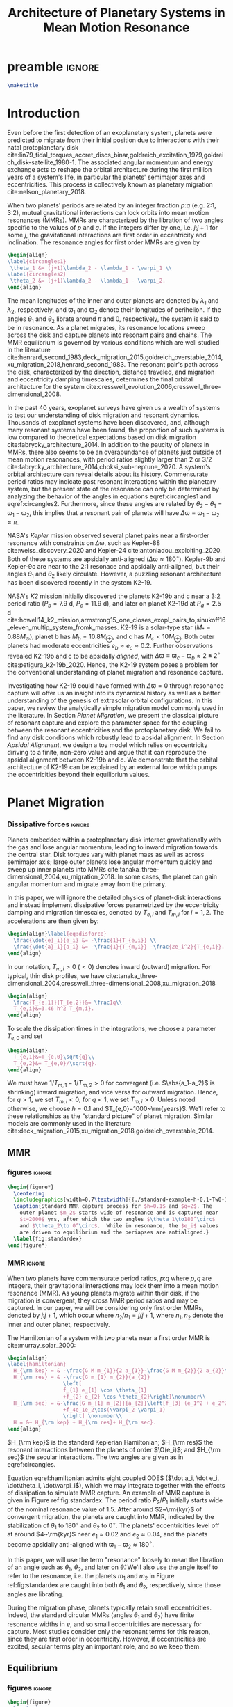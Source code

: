 * preamble                                                           :ignore:
#+TITLE: Architecture of Planetary Systems in Mean Motion Resonance
#+OPTIONS: author:nil date:nil toc:nil
#+LATEX_CLASS: mnras
#+latex_header: \usepackage{caption}
#+latex_header: \usepackage{subcaption}
#+latex_header: \usepackage{pdfpages}
#+latex_header: \usepackage{float}
#+latex_header: \usepackage{booktabs}
#+latex_header: \usepackage{enumitem}
#+latex_header: \usepackage{graphicx}
#+latex_header: \usepackage{tensor}
#+latex_header: \usepackage{ wasysym }
#+latex_header: \usepackage{mathtools}
#+latex_header: \usepackage{xcolor}
#+latex_header: \usepackage{cancel}
#+latex_header: \newcommand{\note}[1]{{\color{red} \large #1 }}
#+latex_header: \renewcommand{\O}{\mathcal{O}}
#+latex_header: \renewcommand{\d}{\partial}
#+latex_header: \renewcommand{\v}[1]{\boldsymbol{ #1 }}
#+latex_header: \renewcommand{\t}[1]{\tilde{ #1 }}
#+latex_header: \newcommand{\tg}{\t{g}}
#+latex_header: \newcommand{\vh}[1]{\hat{\boldsymbol{ #1 }}}
#+latex_header: \newcommand{\pp}[2]{\frac{\partial #1}{\partial #2}}
#+latex_header: \newcommand{\dd}[2]{\frac{d #1}{d #2}}
#+latex_header: \DeclarePairedDelimiter{\abs}{|}{|}
#+latex_header: \DeclarePairedDelimiter{\norm}{||}{||}
#+latex_header: \DeclarePairedDelimiter{\p}{(}{)}
#+latex_header: \DeclarePairedDelimiter{\we}{\langle}{\rangle}
#+latex_header: \title[MMR Architecture]{Architecture of Planetary Systems in Mean Motion Resonance}
#+latex_header: \author[Laune et al.]{
#+latex_header: JT Laune,$^{1}$
#+latex_header: Laetitia Rodet,$^{1}$
#+latex_header: and Dong Lai$^{1}$
#+latex_header: \\
#+latex_header: $^{1}$Department of Astronomy and Space Sciences, Cornell University\\}

#+begin_src latex
\maketitle
#+end_src

* Introduction

Even before the first detection of an exoplanetary system, planets
were predicted to migrate from their initial position due to
interactions with their natal protoplanetary disk
cite:lin79_tidal_torques_accret_discs_binar,goldreich_excitation_1979,goldreich_disk-satellite_1980-1.
The associated angular momentum and energy exchange acts to reshape
the orbital architecture during the first million years of a system's
life, in particular the planets' semimajor axes and eccentricities.
This process is collectively known as planetary migration
cite:nelson_planetary_2018.

When two planets' periods are related by an integer fraction $p$:$q$
(e.g. 2:1, 3:2), mutual gravitational interactions can lock orbits
into mean motion resonances (MMRs).  MMRs are characterized by the
libration of two angles specific to the values of $p$ and $q$.  If the
integers differ by one, i.e. $j$:$j+1$ for some $j$, the gravitational
interactions are first order in eccentricity and inclination.  The
resonance angles for first order MMRs are given by
#+BEGIN_SRC latex
  \begin{align}
  \label{circangles1}
   \theta_1 &= (j+1)\lambda_2 - \lambda_1 - \varpi_1 \\
  \label{circangles2}
   \theta_2 &= (j+1)\lambda_2 - \lambda_1 - \varpi_2.
  \end{align}
#+END_SRC
@@latex:\noindent@@ The mean longitudes of the inner and outer planets
are denoted by $\lambda_1$ and $\lambda_2$, respectively, and
$\varpi_1$ and $\varpi_2$ denote their longitudes of perihelion.  If
the angles $\theta_1$ and $\theta_2$ librate around $\pi$ and $0$,
respectively, the system is said to be in resonance.  As a planet
migrates, its resonance locations sweep across the disk and capture
planets into resonant pairs and chains.  The MMR equilibrium is
governed by various conditions which are well studied in the
literature
cite:henrard_second_1983,deck_migration_2015,goldreich_overstable_2014,xu_migration_2018,henrard_second_1983.
The resonant pair's path across the disk, characterized by the
direction, distance traveled, and migration and eccentricity damping
timescales, determines the final orbital architecture for the system
cite:cresswell_evolution_2006,cresswell_three-dimensional_2008.

In the past 40 years, exoplanet surveys have given us a wealth of
systems to test our understanding of disk migration and resonant
dynamics.  Thousands of exoplanet systems have been discovered, and,
although many resonant systems have been found, the proportion of such
systems is low compared to theoretical expectations based on disk
migration cite:fabrycky_architecture_2014.  In addition to the paucity
of planets in MMRs, there also seems to be an overabundance of planets
just outside of mean motion resonances, with period ratios slightly
larger than 2 or 3/2
cite:fabrycky_architecture_2014,choksi_sub-neptune_2020.  A system's
orbital architecture can reveal details about its history.
Commensurate period ratios may indicate past resonant interactions
within the planetary system, but the present state of the resonance
can only be determined by analyzing the behavior of the angles in
equations eqref:circangles1 and eqref:circangles2.  Furthermore, since
these angles are related by $\theta_2-\theta_1=\varpi_1-\varpi_2$,
this implies that a resonant pair of planets will have
$\Delta\varpi\equiv \varpi_1-\varpi_2\approx \pi$.

NASA's \emph{Kepler} mission observed several planet pairs near a
first-order resonance with constraints on $\Delta\varpi$, such as
Kepler-88 cite:weiss_discovery_2020 and Kepler-24
cite:antoniadou_exploiting_2020. Both of these systems are apsidally
anti-aligned ($\Delta\varpi\approx180^\circ$).  Kepler-9b and
Kepler-9c are near to the 2:1 resonace and apsidally anti-aligned, but
their angles $\theta_1$ and $\theta_2$ likely circulate.  However, a
puzzling resonant architecture has been discovered recently in the
system K2-19.

NASA's \emph{K2} mission initially discovered the planets K2-19b and c
near a 3:2 period ratio ($P_b=7.9$ d, $P_c=11.9$ d), and later on
planet K2-19d at $P_d=2.5$ d
cite:howell14_k2_mission,armstrong15_one_closes_exopl_pairs_to,sinukoff16_eleven_multip_system_fromk_masses.
K2-19 is a solar-type star ($M_*=0.88M_\odot$), planet b has
$M_{b}=10.8 M_{\oplus}$, and c has $M_{c}<10M_{\oplus}$.  Both outer
planets had moderate eccentricities $e_b\approx e_c\approx 0.2$.
Further observations revealed K2-19b and c to be apsidally
\emph{aligned}, with $\Delta\varpi\equiv \varpi_c-\varpi_b \approx
2\pm 2^\circ$ cite:petigura_k2-19b_2020.  Hence, the K2-19 system
poses a problem for the conventional understanding of planet migration
and resonance capture.

Investigating how K2-19 could have formed with $\Delta\varpi=0$
through resonance capture will offer us an insight into its dynamical
history as well as a better understanding of the genesis of extrasolar
orbital configurations.  In this paper, we review the analytically
simple migration model commonly used in the literature.  In Section
[[Planet Migration]], we present the classical picture of resonant capture
and explore the parameter space for the coupling between the resonant
eccentricities and the protoplanetary disk. We fail to find any disk
conditions which robustly lead to apsidal alignment.  In Section
[[Apsidal Alignment]], we design a toy model which relies on eccentricity
diriving to a finite, non-zero value and argue that it can reproduce
the apsidal alignment between K2-19b and c. We demonstrate that the
orbital architecture of K2-19 can be explained by an external force
which pumps the eccentricities beyond their equilibrium values.

* Planet Migration
*** Dissipative forces                                             :ignore:
Planets embedded within a protoplanetary disk interact gravitationally
with the gas and lose angular momentum, leading to inward migration
towards the central star.  Disk torques vary with planet mass as well
as across semimajor axis; large outer planets lose angular momentum
quickly and sweep up inner planets into MMRs
cite:tanaka_three-dimensional_2004,xu_migration_2018.  In some
cases, the planet can gain angular momentum and migrate away from the
primary.

In this paper, we will ignore the detailed physics of
planet-disk interactions and instead implement dissipative forces
parametrized by the eccentricity damping and migration timescales,
denoted by $T_{e,i}$ and $T_{m,i}$ for $i=1,2$. The accelerations are
then given by:
#+begin_src latex
  \begin{align}\label{eq:disforce}
    \frac{\dot{e}_i}{e_i} &= -\frac{1}{T_{e,i}} \\
    \frac{\dot{a}_i}{a_i} &= -\frac{1}{T_{m,i}} -\frac{2e_i^2}{T_{e,i}}.
  \end{align}
#+end_src
In our notation, $T_{m,i}>0$ $(<0)$ denotes inward (outward)
migration.  For typical, thin disk profiles, we have
cite:tanaka_three-dimensional_2004,cresswell_three-dimensional_2008,xu_migration_2018
#+BEGIN_SRC latex
  \begin{align}
    \frac{T_{e,1}}{T_{e,2}}&= \frac1q\\
    T_{e,i}&=3.46 h^2 T_{m,i}.
  \end{align}
#+END_SRC
To scale the dissipation times in the integrations, we choose
a parameter $T_{e,0}$ and set
#+BEGIN_SRC latex
  \begin{align}
    T_{e,1}&=T_{e,0}\sqrt{q}\\
    T_{e,2}&= T_{e,0}/\sqrt{q}.
  \end{align}
#+END_SRC
We must have $1/T_{m,1} - 1/T_{m,2} > 0$ for convergent
(i.e. $\abs{a_1-a_2}$ is shrinking) inward migration, and vice versa
for outward migration. Hence, for $q>1$, we set $T_{m,i}< 0$; for
$q<1$, we set $T_{m,i}>0$.  Unless noted otherwise, we choose $h=0.1$
and $T_{e,0}=1000~\rm{years}$.  We'll refer to these relationships as
the "standard picture" of planet migration. Similar models are
commonly used in the literature
cite:deck_migration_2015,xu_migration_2018,goldreich_overstable_2014.

** MMR
*** figures                                                        :ignore:
#+BEGIN_SRC latex
  \begin{figure*}
    \centering
    \includegraphics[width=0.7\textwidth]{{./standard-example-h-0.1-Tw0-1000}.png}
    \caption{Standard MMR capture process for $h=0.1$ and $q=2$. The
      outer planet $m_2$ starts wide of resonance and is captured near
      $t=2000$ yrs, after which the two angles $\theta_1\to180^\circ$
      and $\theta_2\to 0^\circ$.  While in resonance, the $e_i$ values
      are driven to equilibrium and the periapses are antialigned.}
    \label{fig:standardex}
  \end{figure*}
#+END_SRC

*** MMR                                                            :ignore:
When two planets have commensurate period ratios, $p$:$q$ where $p,q$
are integers, their gravitational interactions may lock them into a
mean motion resonance (MMR).  As young planets migrate within their
disk, if the migration is convergent, they
cross MMR period ratios and may be captured. In our paper, we will be
considering only first order MMRs, denoted by $j$:$j+1$, which occur
where $n_2/n_1 = j/j+1$, where $n_1,n_2$ denote the inner and outer
planet, respectively.

The Hamiltonian of a system with two planets near a first order MMR is
cite:murray_solar_2000:
#+BEGIN_SRC latex
  \begin{align}
  \label{hamiltonian}
    H_{\rm kep} = & -\frac{G M m_{1}}{2 a_{1}}-\frac{G M m_{2}}{2 a_{2}}\nonumber\\
    H_{\rm res} = & -\frac{G m_{1} m_{2}}{a_{2}}
                    \left[
                    f_{1} e_{1} \cos \theta_{1} 
                    +f_{2} e_{2} \cos \theta_{2}\right]\nonumber\\
    H_{\rm sec} = &-\frac{G m_{1} m_{2}}{a_{2}}\left[f_{3} (e_1^2 + e_2^2)
                    +f_4e_1e_2\cos(\varpi_2-\varpi_1)
                    \right] \nonumber\\
    H = &~ H_{\rm kep} + H_{\rm res}+ H_{\rm sec}. 
  \end{align}
#+END_SRC

$H_{\rm kep}$ is the standard Keplerian Hamiltonian; $H_{\rm res}$
the resonant interactions between the planets of order
$\O(e_i)$; and $H_{\rm sec}$ the secular interactions.
The two angles are given as in eqref:circangles.

Equation eqref:hamiltonian admits eight coupled ODES ($\dot a_i, \dot
e_i, \dot\theta_i, \dot\varpi_i$), which we may integrate together
with the effects of dissipation to simulate MMR capture.  An example
of MMR capture is given in Figure ref:fig:standardex.  The period
ratio $P_2/P_1$ initially starts wide of the nominal resonance value
of $1.5$.  After around $2~\rm{kyr}$ of convergent migration, the
planets are caught into MMR, indicated by the stabilization of
$\theta_1$ to $180^\circ$ and $\theta_2$ to $0^\circ$.  The planets'
eccentricities level off at around $4~\rm{kyr}$ near $e_1\approx 0.02$
and $e_2\approx0.04$, and the planets become apsidally anti-aligned
with $\varpi_1-\varpi_2\approx 180^\circ$.

In this paper, we will use the term "resonance" loosely to mean the
libration of an angle such as $\theta_1$, $\theta_2$, and later on
$\hat\theta$.  We'll also use the angle itself to refer to the
resonance, i.e. the planets $m_1$ and $m_2$ in Figure
ref:fig:standardex are caught into both $\theta_1$ and $\theta_2$,
respectively, since those angles are librating.

During the migration phase, planets typically retain small
eccentricities. Indeed, the standard circular MMRs (angles $\theta_1$
and $\theta_2$) have finite resonance widths in $e$, and so small
eccentricities are necessary for capture.  Most studies consider only
the resonant terms for this reason, since they are first order in
eccentricity.  However, if eccentricities are excited, secular terms
play an important role, and so we keep them.

** Equilibrium
*** figures                                                        :ignore:
#+BEGIN_SRC latex
  \begin{figure}
    \centering
    \begin{subfigure}[t]{0.225\textwidth}
    \includegraphics[width=1\textwidth]{{standard-eeqs-Tm2--40873-Tw0-1000}.png}
    \caption{ }
    \label{fig:standardeqecc}
    \end{subfigure}
    \begin{subfigure}[t]{0.225\textwidth}
    \includegraphics[width=1\textwidth]{{standard-pomega-Tm2--40873-Tw0-1000}.png}
    \caption{ }
    \label{fig:standardDpom}
    \end{subfigure}
    \caption{\emph{(a)} Analytical equilibrium values are plotted
      as dashed lines for various values of $q$. The points
      indicate time averaged numerical results from integrating the
      time-dependent equations of motion.  Error bars indicate the
      standard deviation of the eccentricities; most fall within
      the marker for eccentricity.  Simulations without secular
      effects showed only negligible differences, and so they were
      not included.  \emph{(b)} Same as \emph{(a)}, but for
      $\Delta\varpi$. Simulations without secular effects did show
      significant differences, and so they have been included.}
  \label{fig:standard}
  \end{figure}
#+END_SRC

*** Equilibrium                                                    :ignore:
The MMR capture in Figure ref:fig:standardex reaches an equilibrium
state in period ratio, resonant angles, eccentricities, and
$\Delta\varpi$.  Indeed, the Hamiltonian in equation
[[eqref:hamiltonian]], including the dissipative terms, admits the
following three equations for equilibrium values of
$(e_1,e_2,\theta_1,\theta_2)$:
#+begin_src latex
  \begin{equation}
  \label{dote1}
    \dot e_1 = \frac{\mu_2}{\alpha_2} [f_1\sin(\theta_1) - De_2 \sin(\gamma_2-\gamma_1)] - \frac{e_1}{T_{e,1}}=0
  \end{equation}
  
  \begin{equation}
  \label{dote2}
    \dot e_2 = \frac{q\mu_2}{\alpha_2} [f_2\sin(\theta_2) - De_1 \sin(\gamma_1-\gamma_2)]- \frac{e_2}{T_{e,2}}=0
  \end{equation}
  
  \begin{align}
  \label{dotdpom}
    \frac{d}{dt}\Delta\varpi \equiv \dot\varpi_1-\dot\varpi_2
    &= \frac{\mu_2}{\alpha_2} \left[ \frac{f_1\cos\theta_1}{\alpha_1^{1/2} e_1}
       - \frac{qf_2\cos\theta_2}{\alpha_2^{1/2}e_2}\right.\nonumber \\
    &\quad+ \left.\frac{2C}{\alpha_1^{1/2}} + \frac{De_2}{\alpha_1^{1/2} e_1}
      - \frac{2qC}{\alpha_2^{1/2}} - \frac{qDe_1}{ \alpha_2^{1/2}e_2}\right]=0
  \end{align}
#+end_src
where we have combined $\Delta\varpi = \theta_2 - \theta_1 =
\varpi_1-\varpi_2$ in the last equation.

We must find a fourth equation to complete this system of equations.
Absent any dissipative or secular forces, the following quantities are
conserved:
#+begin_src latex
  \begin{align}
    J &= \Lambda_1\sqrt{1-e_1^2} + \Lambda_2\sqrt{1-e_2^2}\\
    G &= \frac{j+1}{j} \Lambda_1 + \Lambda_2.
  \end{align}
#+end_src
The quantity $J$ is the angular momentum of the system, and $G$ is an
integral of motion for the the Hamiltonian $H_{\rm kep}+H_{\rm res}$
in equation eqref:hamiltonian.  Define $\eta$ to be the ratio of $J$ and $G$,
#+begin_src latex
  \begin{align}
    \eta(\alpha, e_1, e_2) &\equiv - 2(q/\alpha_0+1)\p*{\frac{J}{G}-\left.\frac{J}{G}\right|_{0}},
  \end{align}
#+end_src
where $\alpha_0 = (j/(j+1))^{3/2}$ and $\left(J/G\right|_{0}$ is
evaluated at $e_i=0$ and $\alpha=\alpha_0$.
Thus, we have $\eta(\alpha_0, 0, 0)=0$ and the corresponding Taylor expansion yields
#+begin_src latex
  \begin{align}
    \eta \approx -\frac{q(\alpha-\alpha_0)}{j\sqrt{\alpha_0}(q/\alpha_0+1)} + q\sqrt{\alpha_0}e_1^2 + e_2^2
  \end{align}
#+end_src

The equation of motion for $\eta$ is then given by
#+begin_src latex
  \begin{align}
  \label{doteta}
    \dot\eta = \frac{q\alpha_0^{1/2}}{j(q\alpha_0^{-1}+1)}&\left[ \frac{1}{T_{m2}} - \frac{1}{T_{m1}}
        + \frac{2e_1^2}{T_{e1}}- \frac{2e_2^2}{T_{e2}} \right] \nonumber\\
      &- q\alpha_0^{1/2}\frac{2e_1^2}{T_{e1}} - \frac{2e_2^2}{T_{e2}}=0.
  \end{align}
#+end_src
We note that the only contribution to $\dot{\eta}$ is from dissipative effects.

By solving the four equations [[eqref:dote1]] -- eqref:dotdpom and
[[eqref:doteta]] , we may arrive at equilibrium values for the system.  In
the standard picture and neglecting secular terms (i.e., for small
$e_i$), equations [[eqref:dote1]] and [[eqref:dote2]] show
$\sin(\theta_i)\approx 0$.  Equation [[eqref:dotdpom]] then gives us
$\theta_1\approx \pi$ and $\theta_2\approx 0$.  Since
$\theta_1-\theta_2 = \varpi_2-\varpi_1$, we therefore see that
convergent migration produces anti-aligned periapses.  We confirm this
in the time-dependent integration in Figure ref:fig:standardex.

*** Standard model                                                 :ignore:
The equilibrium $e_i$'s and $\Delta\varpi$'s for comparable mass
planets $(q\in[0.5,2])$ are given in Figures ref:fig:standardeqecc and
[[ref:fig:standardDpom]].  Analytical solutions to the equilibrium
equations are plotted as dashed lines.  Here we also integrate the
time-dependent differential equations from Hamiltonian
eqref:hamiltonian and plot the average $e_1$, $e_2$, and
$\Delta\varpi$ over the last 10% of the timespan.  These results are
calculated with outward migration for $q>1$ and inward migration for
$q<1$.

As we can see, the final averaged eccentricities for $m_1$ and $m_2$
go approximately as $e_1/e_2 \sim q$. As expected, the $\Delta\varpi$
average values are all very close to $\pi$. The numerical and
analytical results largely agree.  In the next two sections, we will
explore slightly modified models by varying the ratio
$T_{e,1}/T_{e,2}$ within $[0.1q, 10q]$.

** Eccentricity damping timescales
*** figures                                                        :ignore:
#+BEGIN_SRC latex
  \begin{figure}
    \centering
    \includegraphics[width=0.3\textwidth]{{./varyTe-eeqs-h-0.1-Tw0-1000}.png}
    \caption{ Equilibrium eccentricity values for a range of
      $T_{e,1}/T_{e,2}\in[0.2,10]$ are plotted for three
      different values of $q=0.5,1.0,$ and $2.0$. The points and
      errorbars are calculated in the same way as
      \ref{fig:standard}.  The dashed lines indicate analytical
      estimates for $e_i$.}
    \label{fig:eqecc}
  \end{figure}
#+END_SRC

#+BEGIN_SRC latex
  \begin{figure}
    \centering
    \includegraphics[width=0.3\textwidth]{{./varyTe-pomega-h-0.1-Tw0-1000}.png}
    \caption{Same as \ref{fig:eqecc} but for $\Delta\varpi$.}
    \label{fig:eqDpom}
  \end{figure}
#+END_SRC
*** Damping Timescales                                             :ignore:
Up until now, we have strictly been considering the standard picture
of planet migration -- with $T_{e,1}/T_{e,2} = 1/q$ and
$T_{e,i}=3.46h^2T_{e,i}$ -- which always gives rise to apsidal
anti-alignment for reasonable disk conditions.  This simple
parametrized model will always fail to capture all of the complicated
hydrodynamics of real astrophysical disks. We can therefore easily
expect a difference in the ratio $T_{e,1}/T_{e,2}$ over an order of
magnitude, and perhaps this modfication could produce
$\Delta\varpi\approx0^\circ$ without adding new parameters to the
model.

We explore this possibility in Figures ref:fig:eqecc and
ref:fig:eqDpom. The ratio $T_{e,1}/T_{e,2}$ varies freely between
$0.2$ and $10$, regardless of the mass ratio.  Initially, we attempted
to extend this range to $T_{e,1}/T_{e,2}=0.1$, but the system
eventually escapes resonance for all $q=0.5$, $1$, and $2$ and no
equilibrium is reached.  The migration timescales are set to
$\abs{T_{m,i}}=T_{e,i}/3.46 h^2$.  For $T_{e,1}<T_{e,2}$, then, we set
$T_{m,i}>0$, corresponding to outward migration, and vice versa for
$T_{e,1}>T_{e,2}$.

For comparable mass planets with $q=0.5$, $1$, and $2$, varying the
ratio $T_{e,1}/T_{e,2}$ around $1/q$ modifies the final equilibrium
eccentricities by a roughly similar factor, as seen in Figure
ref:fig:eqecc. The eccentricity ratio $e_1/e_2$ is largely unchanged,
yet the magnitudes $e_1$ and $e_2$ are larger for more extreme values
of $T_{e,1}/T_{e,2}$.  The dashed lines plot the analytic results from
solving equations [[eqref:dote1]] -- [[eqref:doteta]]; these findings
reproduce the numerical results.

The corresponding values for $\Delta\varpi$ are shown in
ref:fig:eqDpom. Variations in the eccentricity damping ratio cannot
account for apsidal alignment.  In all cases, the analytic equilibrium
equations predict $\Delta\varpi\approx 180^\circ$, and the numerical
integrations agree.  We note that the equilibrium solutions given in
Figures ref:fig:standard - ref:fig:eqDpom are not continuous across
the line $T_{e,1}/T_{e_2} = 1$ (i.e. $q=1$ in ref:fig:standard), which
is where we reverse the migration direction to ensure it is
convergent.

* Apsidal Alignment
As we have seen, capture into the $\theta_1$ and $\theta_2$ resonance
always leads to $\Delta\varpi=180^\circ$ due to their equilibrium
values being $180^\circ$ and $0^\circ$, respectively.  The apsidally
anti-aligned K2-19 system therefore poses a problem for our standard
model.  In order to match this observation, either $\theta_1$,
$\theta_2$, or both angles must cease to be in resonance.

** Eccentricity driving forces
*** figures                                                        :ignore:
#+BEGIN_SRC latex
  \begin{figure*}
    \centering
    \includegraphics[width=0.7\textwidth]{{driving-example-h-0.03-Tw0-1000}.png}
    \caption{Here we have set $e_{2,d}=0.3$ with $h=0.1$ and $q=2$.  After
      about 10~kyr, the system escapes the circular resonances and becomes
      apsidally aligned.}
    \label{fig:drivingex}
  \end{figure*}
#+END_SRC
*** forces                                                         :ignore:
One way of escaping the circular $\theta_i$ resonances is to
artificially drive the eccentricity of the system to larger values,
where $\theta_i$ will cease to act.  We modify the eccentricity
damping for $m_2$ in eqref:eq:disforce to be
#+begin_src latex
  \begin{equation}
    \frac{\dot e_2}{e_2} = -\frac{(e_2-e_{2,d})}{T_{e,2}}.
  \end{equation}
#+end_src
Hence, planet $m_2$ is exponentially driven to $e_{2,d}$ with a
timescale of $T_{e,2}$.  In Figure ref:fig:drivingex, we demonstrate
the feasibility of this approach, where we have added in the driving
force with $e_{2,d}=0.3$ by hand and set $q=2$.  We initalize the
system close to resonance, where it stays for around 8,000
years. Between $t=8,000$ and $10,000$ years, $e_1$ and $e_2$ grow and
the system subsequently breaks out of both the $\theta_1$ and
$\theta_2$ resonances.  At this point, both planets' ecentricities are
excited to about $e_i\approx 0.2$ and the planets become apsidally
aligned as $\Delta\varpi$ librates around $0^\circ$ with an amplitde
of around $100^\circ$.
** Reducing the Hamiltonian
*** figures                                                        :ignore:
#+BEGIN_SRC latex
  \begin{figure*}
    \centering
    \includegraphics[width=0.7\textwidth]{{./phasediag}.png}
    \caption{\emph{Left}: Equilibrium points for the Hamiltonian in
      equation (\ref{hhat}) for various values of $\delta$ are
      plotted in black.  The green lines indicate the $\delta$ values
      used for the right two phase diagrams, along with their
      associated equilibria.  The resonance zone for $\delta>0$ is
      shaded in red.  \emph{Middle}: Phase diagram for
      $\delta=-0.5$. There is only a single equilibrium and resonance
      zone to the right of the origin.  \emph{Right}: Phase diagram
      for $\delta= 1$. There are three equilibria; the separatrix
      passes through the leftmost equilibrium point, which is a
      saddle point in phase space. The small lobe of the separatrix
      encloses a circulation zone with a stable equilibrium near the
      origin. The leftmost equilibrium point is located within the
      resonance zone in between the two lobes of the separatrix.}
    \label{fig:phasediag}
  \end{figure*}
#+END_SRC
#+BEGIN_SRC latex
    \begin{figure}
      \centering
      \includegraphics[width=0.4\textwidth]{{./Rhat-grid}.png}
      \caption{\emph{Left:} 
  \emph{Right:}}
      \label{fig:Rhat-grid}
    \end{figure}
#+END_SRC
*** Hhat                                                           :ignore:
A detailed analysis of the MMR Hamiltonian eqref:hamiltonian
illustrates the underlying dynamics behind the capture processes in
Figure ref:fig:drivingex which lead to apsidal alignment.  Following
cite:henrard86_reduc_trans_apocen_librat (or equivalently
cite:wisdom_canonical_1986), we may transform the Hamiltonian $H_{\rm
Kep} + H_{\rm res}$ in equation [[eqref:hamiltonian]] into the form
#+begin_src latex
  \begin{equation}
    \label{hhat}
    \hat H(R,\hat\theta) = -3(\delta+1) R + R^2 - 2\sqrt{2 R} \cos(\hat\theta)
  \end{equation}
#+end_src
through a series of rotations in phase space.  Consider the phase
space configuration $\v\xi=(\theta_1, \theta_2, \Gamma_1, \Gamma_2)$,
where the $\Gamma_i$ are the $\text{Poincair\'e}$ momenta
$\Gamma_i=\Lambda_i(1-\sqrt{1-e_i^2})$.
Let $\v X$ be the cartesian
formulation
#+BEGIN_SRC latex
  \begin{align}
    \v X &= (x_1, x_2, X_1, X_2)\nonumber\\
    &= (\sqrt{2\Gamma_1}\cos\theta_1, \sqrt{2\Gamma_2}\cos\theta_2,
      \sqrt{2\Gamma_1}\sin\theta_1, \sqrt{2\Gamma_2}\sin\theta_2)
  \end{align}
#+END_SRC
The resonant Hamiltonian becomes
\[ H_{\rm res} \propto f_1 x_1 + f_2 x_2 \]

Let $\v \Psi$ be the
counter-clockwise rotation by angle $\psi$ defined by $\tan\psi=
f_1/f_2$:
#+BEGIN_SRC latex
  \begin{align}
    \v \Psi = \frac{1}{f_2\sqrt{f_1^2+f_2^2}} 
    \begin{pmatrix}
      f_2 & f_1 \\
      -f_1 & f_2 
    \end{pmatrix}.
  \end{align}
#+END_SRC
The block matrix
#+BEGIN_SRC latex
  \begin{align}
    \v M =
    \begin{pmatrix}
      \v \Psi & \v 0 \\
      \v 0 & \v \Psi
    \end{pmatrix}
  \end{align}
#+END_SRC
is symplectic cite:goldstein_classical_2000.  The Laplace coefficients
$f_i$ depend weakly on the semimajor axis ratio $\alpha$, and so $\v
M$ only represents a canonical transformation if $\alpha$ is
stationary or varying adiabatically, which is a good approximation
for the systems considered in this paper.

Define the coordinates
#+BEGIN_SRC latex
  \begin{align}
    \v W = \v M \v X.
  \end{align}
#+END_SRC

Somewhat 

The canonical coordinate $\hat{\theta}$ is given by the equation
#+BEGIN_SRC latex
  \begin{align}
  \label{hattheta}
    \tan\p*{\pi-\hat{\theta}} = \frac{e_1\sin(\theta_1)
    + (f_2/f_1)e_2\sin(\theta_2)}{e_1\cos(\theta_1) + (f_2/f_1)e_2\cos(\theta_2)},
  \end{align}
#+END_SRC
where we have included a shift by $\pi$ so that $\hat{\theta}$ has an
equilibrium value at $0$ rather than $\pi$.

We define $\v{\hat e} = \abs{f_1}\v e_1 - \abs{f_2}\v e_2$ so that
the conjugate momentum $R$ is
#+begin_src latex
  \begin{equation}
    R \propto \norm{\v{\hat e}}^2  = f_1^2e_1^2 - 2\abs{f_1f_2}e_1e_2\cos(\varpi_1-\varpi_2) + f_2^2e_2^2
  \end{equation}
#+end_src
where $\v e_i$ is the Runge-Lenz vector, i.e. the vector with
magnitude $e_i$ in the direction of perihelion. The true value
includes total scaling factors such as $\mu_{\rm tot}$. For our
purposes, $\v{\hat e}$ will suffice.

For the case $e_1=0$ and $\mu_2\ll\mu_1$, the system's conjugate
momentum takes the form $R\sim e_1^2$ with coordinate $\hat \theta =
\theta_1$, and vice versa for $e_2=0$, $\mu_1\ll\mu_2$.  These parameters
describe the standard scenario of a test particle near an MMR with a
massive planet on a circular orbit, the derivation of which may be
found in cite:murray_solar_2000. The parameter $\delta$ describes the
system's depth into resonance.

Since the canonical momenta of the circular angles $\theta_i$ have
$R_i\propto e_i^2$, resonance capture widths $\delta a_i$ are
functions of $e_i$ as well. Hence, for large eccentricities near the
resonance location, $m_1$ and $m_2$ may not be captured into
resonance. However, if we consider the Hamiltonian system $H_{\rm
Kep} + H_{\rm res}$ in eqref:hamiltonian as a whole, i.e. considering
$m_1$ and $m_2$ simultaneously, there is one resonance angle
$\hat\theta$ that describes the system's dynamics which may operate
separately from $\theta_1$ and $\theta_2$.


The resonant equation of motion for $R$ is
#+begin_src latex
  \begin{equation}
    \dot R_{\rm res} = -\frac{\d \hat H}{\d \hat\theta} = -2\sqrt{2R}\sin(\hat\theta) = 0
  \end{equation}
#+end_src
in resonance.  Hence, only dissipative and secular forces are at play
if $\hat\theta$ is operating.  The integrations in Figures
ref:fig:drivingex and ref:fig:e0large do not show qualitative
differences if the secular terms are turned off, and so the apsidal
alignment must be due to dissipation. If we assume the semimajor axis
ratio is constant and consider only the dissipative effects on $R$, we
arrive at the following relation for equilibrium in $R$:
#+begin_src latex
  \begin{equation}
    \label{eq:diseqR}
    \cos\Delta\varpi \sim \frac{e_1^2 T_{e,2} + e_2^2 T_{e,1}}{e_1e_2(T_{e,1}+T_{e,2})}.
  \end{equation}
#+end_src
For reasonable disk parameters ( $h\sim 0.1$, $T_{e,i}\sim h^2
T_{m,i}$ ), the right hand side of equation eqref:eq:diseqR
is order unity, and so we see that $\Delta\varpi\approx 0$.


The Hamiltonian in [[eqref:hhat]] is known as ``the second fundamental
model of resonance''. Its phase space is well studied in the
literature, so we will only review it briefly, following the approach
in cite:henrard_second_1983.  The choice of polar coordinates in
equation [[eqref:hattheta]] introduces a virtual singularity at $R=0$
cite:henrard_second_1983.  If we switch to the canonical Cartesian
coordinates $\xi = \sqrt{R}\cos\theta$ and $\nu = \sqrt{R}\cos\theta$,
$\hat H$ becomes

#+begin_src latex
  \begin{equation}
    \hat H(\xi,\nu) = -3(\delta+1)(\xi^2+\nu^2) + (\xi^2+\nu^2)^2 -2\sqrt2
    \xi
  \end{equation}
#+end_src

In equilibrium, $\dot R = \d\hat H/\d\theta \propto \sin\theta= 0$,
and so we see that equilibria must lie along the line $\nu=0$ in phase
space.  The left panel of Figure ref:fig:phasediag displays the
results of solving the equation $\hat H(\xi, 0) = 0$ for $\xi$
numerically for various values of $\delta$.  For $\delta<0$, there is
one equilibrium point to the right of the origin; for $\delta \geq 0$,
a separatrix appears which divides the phase space into 3 regions:
outer circulation (outside the separatrix), inner circulation (within
the inner lobe of the separatrix), and the resonance zone (between the
inner and outer lobe of the separatrix).  The resonance zone is
indicated in red in the left panel of Figure ref:fig:phasediag.  The
right two panels of Figure ref:fig:phasediag display the phase space
for choices of positive and negative $\delta$.

** Phase space paths
*** figures                                                        :ignore:
#+BEGIN_SRC latex
      \begin{figure*}
        \centering
        \includegraphics[width=0.5\textwidth]{{./relative-geometry}.png}
        \caption{ }
        \label{fig:relgeom}
      \end{figure*}
#+END_SRC
*** phase space                                                    :ignore:

In ref:fig:phasediagsex, we display the phase spaces from all three
integrations plotted in the previous sections.
The top row displays the $(\theta_2, \propto e_2)$ conjugate pair.
The standard setup enters a tight resonance quickly and stays there (indicated by the small yellow region).
Driving $e_2$ to a value $e_{2,d}=0.3$ leads to an early libration, indicated by the blue-green inner lobe.
The planet $m_2$ then enters the outer circulation region and reaches equilibrium.
On the contrary, the simulation with both $e_1 = e_2 = 0.2$ starts well outside the separatrix (purple).
Dissipative forces push the system closer to the separatrix; then, the disk forces cease
and the system remains in the circulation region. This way, the system never enters the $\theta_2$
resonance. The $\theta_1$ resonance is similar.

On the other hand, the bottom row of ref:fig:phasediagsex displays the
phase space for $(\hat\theta,\propto \hat e)$.
All three systems end up in resonance. The standard picture is a very tight resonance, while the
$e_2$ -driving and large $e_0$ systems enter stable libration in the resonance zone.
The two apsidally aligned cases therefore end up in analagous phase space configurations, but
through different dynamical paths.

* Conclusion

#+begin_src latex
  \clearpage
#+end_src

* Appendix
** Elliptic restricted 3 body problem

bibliography:references.bib
bibliographystyle:apalike
